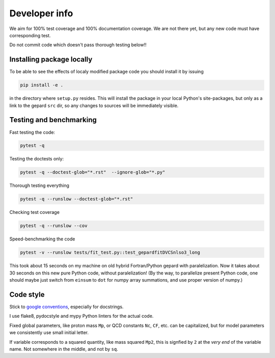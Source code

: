 ##############
Developer info
##############

We aim for 100% test coverage and 100% documentation coverage. 
We are not there yet, but any new code must have corresponding test.

Do not commit code which doesn't pass thorough testing below!!

Installing package locally
--------------------------

To be able to see the effects of localy modified package code
you should install it by issuing

.. code-block:: bash

   pip install -e .

in the directory where ``setup.py`` resides.
This will install the package in your local Python's site-packages,
but only as a link to the gepard ``src`` dir, so any changes
to sources will be immediately visible.


Testing and benchmarking
------------------------

Fast testing the code:

.. code-block:: bash

   pytest -q


Testing the doctests only:

.. code-block:: bash

   pytest -q --doctest-glob="*.rst"  --ignore-glob="*.py"


Thorough testing everything

.. code-block:: bash

   pytest -q --runslow --doctest-glob="*.rst"


Checking test coverage

.. code-block:: bash

   pytest -q --runslow --cov


Speed-benchmarking the code

.. code-block:: bash

   pytest -v --runslow tests/fit_test.py::test_gepardfitDVCSnlso3_long


This took about 15 seconds on my machine on old hybrid Fortran/Python gepard with paralelization. 
Now it takes about 30 seconds on this new pure Python code, without paralelization!
(By the way, to parallelize present Python code, one should maybe just switch from ``einsum`` 
to ``dot`` for numpy array summations, and use proper version of numpy.)


Code style
----------

Stick to `google conventions <https://google.github.io/styleguide/pyguide.html#s3.8-comments-and-docstrings>`_,
especially for docstrings.

I use flake8, pydocstyle and mypy Python linters for the actual code.

Fixed global parameters, like proton mass ``Mp``, or QCD constants ``Nc``, ``CF``, 
etc.  can be capitalized, but for model parameters we consistently use small initial
letter.

If variable corresponds to a squared quantity, like mass squared ``Mp2``, 
this is signfied by ``2`` at the *very end* of the variable name. Not somewhere
in the middle, and not by ``sq``.
